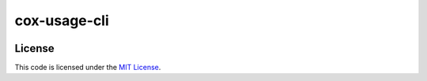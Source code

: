 cox-usage-cli
#############################


.. image:: https://travis-ci.org/wtfox/cox-usage-cli.svg?branch=master
   :target: https://travis-ci.org/wtfox/cox-usage-cli


License
-------

This code is licensed under the `MIT License`_.

.. _`MIT License`: https://github.com/wtfox/cox-usage-cli/blob/master/LICENSE

